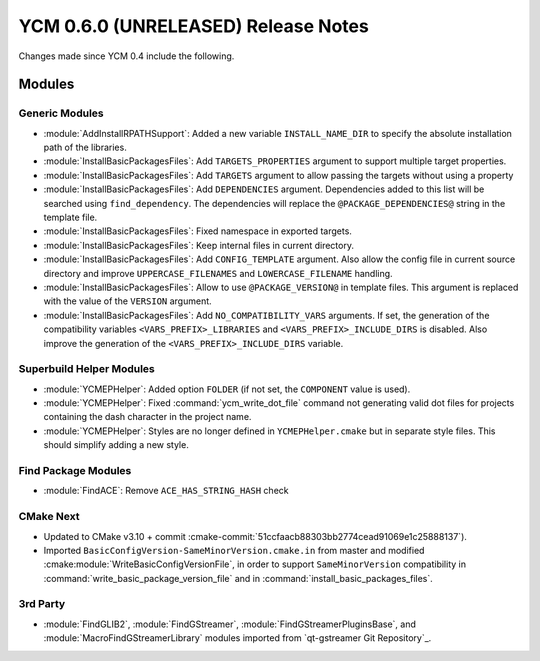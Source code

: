 YCM 0.6.0 (UNRELEASED) Release Notes
************************************

.. only:: html

  .. contents::

Changes made since YCM 0.4 include the following.

Modules
=======

Generic Modules
---------------

* :module:`AddInstallRPATHSupport`: Added a new variable ``INSTALL_NAME_DIR``
  to specify the absolute installation path of the libraries.
* :module:`InstallBasicPackagesFiles`: Add ``TARGETS_PROPERTIES`` argument to
  support multiple target properties.
* :module:`InstallBasicPackagesFiles`: Add ``TARGETS`` argument to allow passing
  the targets without using a property
* :module:`InstallBasicPackagesFiles`: Add ``DEPENDENCIES`` argument.
  Dependencies added to this list will be searched using ``find_dependency``.
  The dependencies will replace the ``@PACKAGE_DEPENDENCIES@`` string in the
  template file.
* :module:`InstallBasicPackagesFiles`: Fixed namespace in exported targets.
* :module:`InstallBasicPackagesFiles`: Keep internal files in current directory.
* :module:`InstallBasicPackagesFiles`: Add ``CONFIG_TEMPLATE`` argument.
  Also allow the config file in current source directory and improve
  ``UPPERCASE_FILENAMES`` and ``LOWERCASE_FILENAME`` handling.
* :module:`InstallBasicPackagesFiles`: Allow to use ``@PACKAGE_VERSION@`` in
  template files.
  This argument is replaced with the value of the ``VERSION`` argument.
* :module:`InstallBasicPackagesFiles`: Add ``NO_COMPATIBILITY_VARS`` arguments.
  If set, the generation of the compatibility variables
  ``<VARS_PREFIX>_LIBRARIES`` and ``<VARS_PREFIX>_INCLUDE_DIRS`` is disabled.
  Also improve the generation of the ``<VARS_PREFIX>_INCLUDE_DIRS`` variable.

Superbuild Helper Modules
-------------------------

* :module:`YCMEPHelper`: Added option ``FOLDER`` (if not set, the ``COMPONENT``
  value is used).
* :module:`YCMEPHelper`: Fixed :command:`ycm_write_dot_file` command not
  generating valid dot files for projects containing the dash character in the
  project name.
* :module:`YCMEPHelper`: Styles are no longer defined in ``YCMEPHelper.cmake``
  but in separate style files. This should simplify adding a new style.

Find Package Modules
--------------------

* :module:`FindACE`: Remove ``ACE_HAS_STRING_HASH`` check

CMake Next
----------

* Updated to CMake v3.10 + commit
  :cmake-commit:`51ccfaacb88303bb2774cead91069e1c25888137`).
* Imported ``BasicConfigVersion-SameMinorVersion.cmake.in`` from master and
  modified :cmake:module:`WriteBasicConfigVersionFile`, in order to support
  ``SameMinorVersion`` compatibility in
  :command:`write_basic_package_version_file` and in
  :command:`install_basic_packages_files`.

3rd Party
---------

* :module:`FindGLIB2`, :module:`FindGStreamer`,
  :module:`FindGStreamerPluginsBase`, and :module:`MacroFindGStreamerLibrary`
  modules imported from `qt-gstreamer Git Repository`_.
